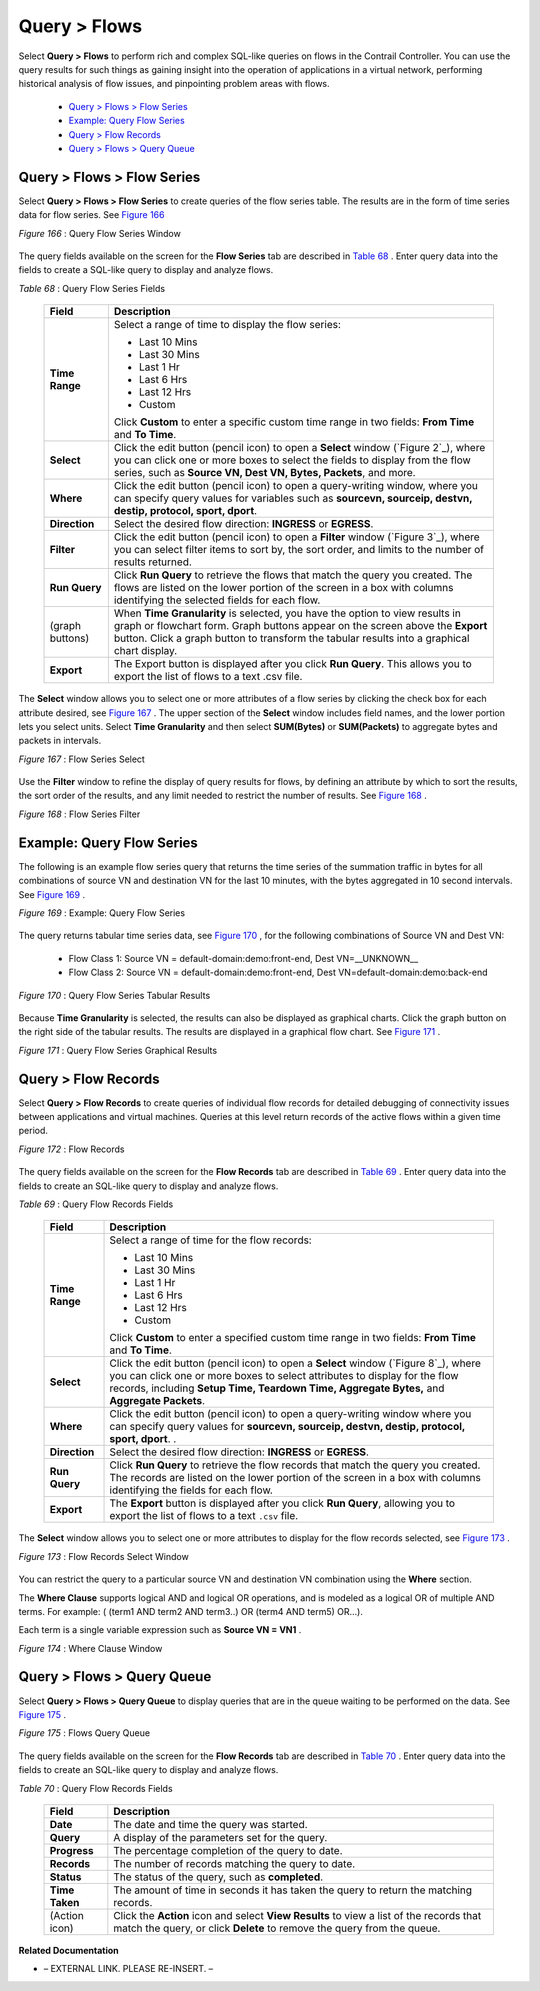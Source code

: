 
=============
Query > Flows
=============

Select **Query > Flows** to perform rich and complex SQL-like queries on flows in the Contrail Controller. You can use the query results for such things as gaining insight into the operation of applications in a virtual network, performing historical analysis of flow issues, and pinpointing problem areas with flows.

   -  `Query > Flows > Flow Series`_ 


   -  `Example: Query Flow Series`_ 


   -  `Query > Flow Records`_ 


   -  `Query > Flows > Query Queue`_ 



Query > Flows > Flow Series
===========================

Select **Query > Flows > Flow Series** to create queries of the flow series table. The results are in the form of time series data for flow series. See `Figure 166`_ 

.. _Figure 166: 

*Figure 166* : Query Flow Series Window

.. figure:: s041598.gif

The query fields available on the screen for the **Flow Series** tab are described in `Table 68`_ . Enter query data into the fields to create a SQL-like query to display and analyze flows.

.. _Table 68: 


*Table 68* : Query Flow Series Fields

  +-----------------------------------+-----------------------------------+
  | Field                             | Description                       |
  +===================================+===================================+
  | **Time Range**                    | Select a range of time to display |
  |                                   | the flow series:                  |
  |                                   |                                   |
  |                                   | -  Last 10 Mins                   |
  |                                   | -  Last 30 Mins                   |
  |                                   | -  Last 1 Hr                      |
  |                                   | -  Last 6 Hrs                     |
  |                                   | -  Last 12 Hrs                    |
  |                                   | -  Custom                         |
  |                                   |                                   |
  |                                   | Click **Custom** to enter a       |
  |                                   | specific custom time range in two |
  |                                   | fields: **From Time** and **To    |
  |                                   | Time**.                           |
  +-----------------------------------+-----------------------------------+
  | **Select**                        | Click the edit button (pencil     |
  |                                   | icon) to open a **Select** window |
  |                                   | (`Figure 2`_), where you can      |
  |                                   | click one or more boxes to select |
  |                                   | the fields to display from the    |
  |                                   | flow series, such as **Source VN, |
  |                                   | Dest VN, Bytes, Packets**, and    |
  |                                   | more.                             |
  +-----------------------------------+-----------------------------------+
  | **Where**                         | Click the edit button (pencil     |
  |                                   | icon) to open a query-writing     |
  |                                   | window, where you can specify     |
  |                                   | query values for variables such   |
  |                                   | as **sourcevn, sourceip, destvn,  |
  |                                   | destip, protocol, sport, dport**. |
  +-----------------------------------+-----------------------------------+
  | **Direction**                     | Select the desired flow           |
  |                                   | direction: **INGRESS** or         |
  |                                   | **EGRESS**.                       |
  +-----------------------------------+-----------------------------------+
  | **Filter**                        | Click the edit button (pencil     |
  |                                   | icon) to open a **Filter** window |
  |                                   | (`Figure 3`_), where you can      |
  |                                   | select filter items to sort by,   |
  |                                   | the sort order, and limits to the |
  |                                   | number of results returned.       |
  +-----------------------------------+-----------------------------------+
  | **Run Query**                     | Click **Run Query** to retrieve   |
  |                                   | the flows that match the query    |
  |                                   | you created. The flows are listed |
  |                                   | on the lower portion of the       |
  |                                   | screen in a box with columns      |
  |                                   | identifying the selected fields   |
  |                                   | for each flow.                    |
  +-----------------------------------+-----------------------------------+
  | (graph buttons)                   | When **Time Granularity** is      |
  |                                   | selected, you have the option to  |
  |                                   | view results in graph or          |
  |                                   | flowchart form. Graph buttons     |
  |                                   | appear on the screen above the    |
  |                                   | **Export** button. Click a graph  |
  |                                   | button to transform the tabular   |
  |                                   | results into a graphical chart    |
  |                                   | display.                          |
  +-----------------------------------+-----------------------------------+
  | **Export**                        | The Export button is displayed    |
  |                                   | after you click **Run Query**.    |
  |                                   | This allows you to export the     |
  |                                   | list of flows to a text .csv      |
  |                                   | file.                             |
  +-----------------------------------+-----------------------------------+


The **Select** window allows you to select one or more attributes of a flow series by clicking the check box for each attribute desired, see `Figure 167`_ . The upper section of the **Select** window includes field names, and the lower portion lets you select units. Select **Time Granularity** and then select **SUM(Bytes)** or **SUM(Packets)** to aggregate bytes and packets in intervals.

.. _Figure 167: 

*Figure 167* : Flow Series Select

.. figure:: s041600.gif

Use the **Filter** window to refine the display of query results for flows, by defining an attribute by which to sort the results, the sort order of the results, and any limit needed to restrict the number of results. See `Figure 168`_ .

.. _Figure 168: 

*Figure 168* : Flow Series Filter

.. figure:: s041599.gif


Example: Query Flow Series
==========================

The following is an example flow series query that returns the time series of the summation traffic in bytes for all combinations of source VN and destination VN for the last 10 minutes, with the bytes aggregated in 10 second intervals. See `Figure 169`_ .

.. _Figure 169: 

*Figure 169* : Example: Query Flow Series

.. figure:: s041604.gif

The query returns tabular time series data, see `Figure 170`_ , for the following combinations of Source VN and Dest VN:

   - Flow Class 1: Source VN = default-domain:demo:front-end, Dest VN=__UNKNOWN__


   - Flow Class 2: Source VN = default-domain:demo:front-end, Dest VN=default-domain:demo:back-end


.. _Figure 170: 

*Figure 170* : Query Flow Series Tabular Results

.. figure:: s041605.gif

Because **Time Granularity** is selected, the results can also be displayed as graphical charts. Click the graph button on the right side of the tabular results. The results are displayed in a graphical flow chart. See `Figure 171`_ .

.. _Figure 171: 

*Figure 171* : Query Flow Series Graphical Results

.. figure:: s041611.gif


Query > Flow Records
====================

Select **Query > Flow Records** to create queries of individual flow records for detailed debugging of connectivity issues between applications and virtual machines. Queries at this level return records of the active flows within a given time period.

.. _Figure 172: 

*Figure 172* : Flow Records

.. figure:: s041601.gif

The query fields available on the screen for the **Flow Records** tab are described in `Table 69`_ . Enter query data into the fields to create an SQL-like query to display and analyze flows.

.. _Table 69: 


*Table 69* : Query Flow Records Fields

  +-----------------------------------+-----------------------------------+
  | Field                             | Description                       |
  +===================================+===================================+
  | **Time Range**                    | Select a range of time for the    |
  |                                   | flow records:                     |
  |                                   |                                   |
  |                                   | -  Last 10 Mins                   |
  |                                   | -  Last 30 Mins                   |
  |                                   | -  Last 1 Hr                      |
  |                                   | -  Last 6 Hrs                     |
  |                                   | -  Last 12 Hrs                    |
  |                                   | -  Custom                         |
  |                                   |                                   |
  |                                   | Click **Custom** to enter a       |
  |                                   | specified custom time range in    |
  |                                   | two fields: **From Time** and     |
  |                                   | **To Time**.                      |
  +-----------------------------------+-----------------------------------+
  | **Select**                        | Click the edit button (pencil     |
  |                                   | icon) to open a **Select** window |
  |                                   | (`Figure 8`_), where you can      |
  |                                   | click one or more boxes to select |
  |                                   | attributes to display for the     |
  |                                   | flow records, including **Setup   |
  |                                   | Time, Teardown Time, Aggregate    |
  |                                   | Bytes,** and **Aggregate          |
  |                                   | Packets**.                        |
  +-----------------------------------+-----------------------------------+
  | **Where**                         | Click the edit button (pencil     |
  |                                   | icon) to open a query-writing     |
  |                                   | window where you can specify      |
  |                                   | query values for **sourcevn,      |
  |                                   | sourceip, destvn, destip,         |
  |                                   | protocol, sport, dport**. .       |
  +-----------------------------------+-----------------------------------+
  | **Direction**                     | Select the desired flow           |
  |                                   | direction: **INGRESS** or         |
  |                                   | **EGRESS**.                       |
  +-----------------------------------+-----------------------------------+
  | **Run Query**                     | Click **Run Query** to retrieve   |
  |                                   | the flow records that match the   |
  |                                   | query you created. The records    |
  |                                   | are listed on the lower portion   |
  |                                   | of the screen in a box with       |
  |                                   | columns identifying the fields    |
  |                                   | for each flow.                    |
  +-----------------------------------+-----------------------------------+
  | **Export**                        | The **Export** button is          |
  |                                   | displayed after you click **Run   |
  |                                   | Query**, allowing you to export   |
  |                                   | the list of flows to a text       |
  |                                   | ``.csv`` file.                    |
  +-----------------------------------+-----------------------------------+
  

The **Select** window allows you to select one or more attributes to display for the flow records selected, see `Figure 173`_ .

.. _Figure 173: 

*Figure 173* : Flow Records Select Window

.. figure:: s041602.gif

You can restrict the query to a particular source VN and destination VN combination using the **Where** section.

The **Where Clause** supports logical AND and logical OR operations, and is modeled as a logical OR of multiple AND terms. For example: ( (term1 AND term2 AND term3..) OR (term4 AND term5) OR…).

Each term is a single variable expression such as **Source VN = VN1** .

.. _Figure 174: 

*Figure 174* : Where Clause Window

.. figure:: s041608.gif


Query > Flows > Query Queue
===========================

Select **Query > Flows > Query Queue** to display queries that are in the queue waiting to be performed on the data. See `Figure 175`_ .

.. _Figure 175: 

*Figure 175* : Flows Query Queue

.. figure:: s041592.gif

The query fields available on the screen for the **Flow Records** tab are described in `Table 70`_ . Enter query data into the fields to create an SQL-like query to display and analyze flows.

.. _Table 70: 


*Table 70* : Query Flow Records Fields

  +-----------------------------------+-----------------------------------+
  | Field                             | Description                       |
  +===================================+===================================+
  | **Date**                          | The date and time the query was   |
  |                                   | started.                          |
  +-----------------------------------+-----------------------------------+
  | **Query**                         | A display of the parameters set   |
  |                                   | for the query.                    |
  +-----------------------------------+-----------------------------------+
  | **Progress**                      | The percentage completion of the  |
  |                                   | query to date.                    |
  +-----------------------------------+-----------------------------------+
  | **Records**                       | The number of records matching    |
  |                                   | the query to date.                |
  +-----------------------------------+-----------------------------------+
  | **Status**                        | The status of the query, such as  |
  |                                   | **completed**.                    |
  +-----------------------------------+-----------------------------------+
  | **Time Taken**                    | The amount of time in seconds it  |
  |                                   | has taken the query to return the |
  |                                   | matching records.                 |
  +-----------------------------------+-----------------------------------+
  | (Action icon)                     | Click the **Action** icon and     |
  |                                   | select **View Results** to view a |
  |                                   | list of the records that match    |
  |                                   | the query, or click **Delete** to |
  |                                   | remove the query from the queue.  |
  +-----------------------------------+-----------------------------------+

**Related Documentation**

- – EXTERNAL LINK. PLEASE RE-INSERT. –

.. _Understanding Flow Sampling: topic-102905.html
